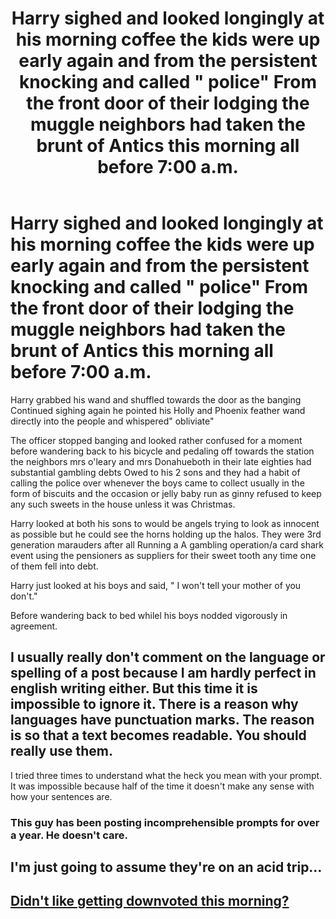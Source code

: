 #+TITLE: Harry sighed and looked longingly at his morning coffee the kids were up early again and from the persistent knocking and called " police" From the front door of their lodging the muggle neighbors had taken the brunt of Antics this morning all before 7:00 a.m.

* Harry sighed and looked longingly at his morning coffee the kids were up early again and from the persistent knocking and called " police" From the front door of their lodging the muggle neighbors had taken the brunt of Antics this morning all before 7:00 a.m.
:PROPERTIES:
:Author: pygmypuffonacid
:Score: 0
:DateUnix: 1619113702.0
:DateShort: 2021-Apr-22
:FlairText: Prompt
:END:
Harry grabbed his wand and shuffled towards the door as the banging Continued sighing again he pointed his Holly and Phoenix feather wand directly into the people and whispered" obliviate"

The officer stopped banging and looked rather confused for a moment before wandering back to his bicycle and pedaling off towards the station the neighbors mrs o'leary and mrs Donahueboth in their late eighties had substantial gambling debts Owed to his 2 sons and they had a habit of calling the police over whenever the boys came to collect usually in the form of biscuits and the occasion or jelly baby run as ginny refused to keep any such sweets in the house unless it was Christmas.

Harry looked at both his sons to would be angels trying to look as innocent as possible but he could see the horns holding up the halos. They were 3rd generation marauders after all Running a A gambling operation/a card shark event using the pensioners as suppliers for their sweet tooth any time one of them fell into debt.

Harry just looked at his boys and said, " I won't tell your mother of you don't."

Before wandering back to bed whilel his boys nodded vigorously in agreement.


** I usually really don't comment on the language or spelling of a post because I am hardly perfect in english writing either. But this time it is impossible to ignore it. There is a reason why languages have punctuation marks. The reason is so that a text becomes readable. You should really use them.

I tried three times to understand what the heck you mean with your prompt. It was impossible because half of the time it doesn't make any sense with how your sentences are.
:PROPERTIES:
:Author: Serena_Sers
:Score: 9
:DateUnix: 1619117640.0
:DateShort: 2021-Apr-22
:END:

*** This guy has been posting incomprehensible prompts for over a year. He doesn't care.
:PROPERTIES:
:Author: Bleepbloopbotz2
:Score: 8
:DateUnix: 1619117973.0
:DateShort: 2021-Apr-22
:END:


** I'm just going to assume they're on an acid trip...
:PROPERTIES:
:Author: IceReddit87
:Score: 3
:DateUnix: 1619121427.0
:DateShort: 2021-Apr-23
:END:


** [[https://www.reddit.com/r/HPfanfiction/comments/mw081q/harry_sighed_and_looked_longingly_at_his_morning/][Didn't like getting downvoted this morning?]]
:PROPERTIES:
:Author: TheLetterJ0
:Score: 2
:DateUnix: 1619124895.0
:DateShort: 2021-Apr-23
:END:
